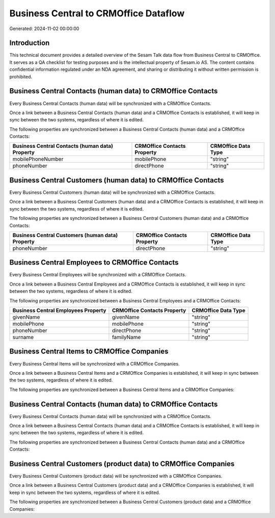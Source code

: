 ======================================
Business Central to CRMOffice Dataflow
======================================

Generated: 2024-11-02 00:00:00

Introduction
------------

This technical document provides a detailed overview of the Sesam Talk data flow from Business Central to CRMOffice. It serves as a QA checklist for testing purposes and is the intellectual property of Sesam.io AS. The content contains confidential information regulated under an NDA agreement, and sharing or distributing it without written permission is prohibited.

Business Central Contacts (human data) to CRMOffice Contacts
------------------------------------------------------------
Every Business Central Contacts (human data) will be synchronized with a CRMOffice Contacts.

Once a link between a Business Central Contacts (human data) and a CRMOffice Contacts is established, it will keep in sync between the two systems, regardless of where it is edited.

The following properties are synchronized between a Business Central Contacts (human data) and a CRMOffice Contacts:

.. list-table::
   :header-rows: 1

   * - Business Central Contacts (human data) Property
     - CRMOffice Contacts Property
     - CRMOffice Data Type
   * - mobilePhoneNumber
     - mobilePhone
     - "string"
   * - phoneNumber
     - directPhone
     - "string"


Business Central Customers (human data) to CRMOffice Contacts
-------------------------------------------------------------
Every Business Central Customers (human data) will be synchronized with a CRMOffice Contacts.

Once a link between a Business Central Customers (human data) and a CRMOffice Contacts is established, it will keep in sync between the two systems, regardless of where it is edited.

The following properties are synchronized between a Business Central Customers (human data) and a CRMOffice Contacts:

.. list-table::
   :header-rows: 1

   * - Business Central Customers (human data) Property
     - CRMOffice Contacts Property
     - CRMOffice Data Type
   * - phoneNumber
     - directPhone
     - "string"


Business Central Employees to CRMOffice Contacts
------------------------------------------------
Every Business Central Employees will be synchronized with a CRMOffice Contacts.

Once a link between a Business Central Employees and a CRMOffice Contacts is established, it will keep in sync between the two systems, regardless of where it is edited.

The following properties are synchronized between a Business Central Employees and a CRMOffice Contacts:

.. list-table::
   :header-rows: 1

   * - Business Central Employees Property
     - CRMOffice Contacts Property
     - CRMOffice Data Type
   * - givenName
     - givenName
     - "string"
   * - mobilePhone
     - mobilePhone
     - "string"
   * - phoneNumber
     - directPhone
     - "string"
   * - surname
     - familyName
     - "string"


Business Central Items to CRMOffice Companies
---------------------------------------------
Every Business Central Items will be synchronized with a CRMOffice Companies.

Once a link between a Business Central Items and a CRMOffice Companies is established, it will keep in sync between the two systems, regardless of where it is edited.

The following properties are synchronized between a Business Central Items and a CRMOffice Companies:

.. list-table::
   :header-rows: 1

   * - Business Central Items Property
     - CRMOffice Companies Property
     - CRMOffice Data Type


Business Central Contacts (human data) to CRMOffice Contacts
------------------------------------------------------------
Every Business Central Contacts (human data) will be synchronized with a CRMOffice Contacts.

Once a link between a Business Central Contacts (human data) and a CRMOffice Contacts is established, it will keep in sync between the two systems, regardless of where it is edited.

The following properties are synchronized between a Business Central Contacts (human data) and a CRMOffice Contacts:

.. list-table::
   :header-rows: 1

   * - Business Central Contacts (human data) Property
     - CRMOffice Contacts Property
     - CRMOffice Data Type


Business Central Customers (product data) to CRMOffice Companies
----------------------------------------------------------------
Every Business Central Customers (product data) will be synchronized with a CRMOffice Companies.

Once a link between a Business Central Customers (product data) and a CRMOffice Companies is established, it will keep in sync between the two systems, regardless of where it is edited.

The following properties are synchronized between a Business Central Customers (product data) and a CRMOffice Companies:

.. list-table::
   :header-rows: 1

   * - Business Central Customers (product data) Property
     - CRMOffice Companies Property
     - CRMOffice Data Type

